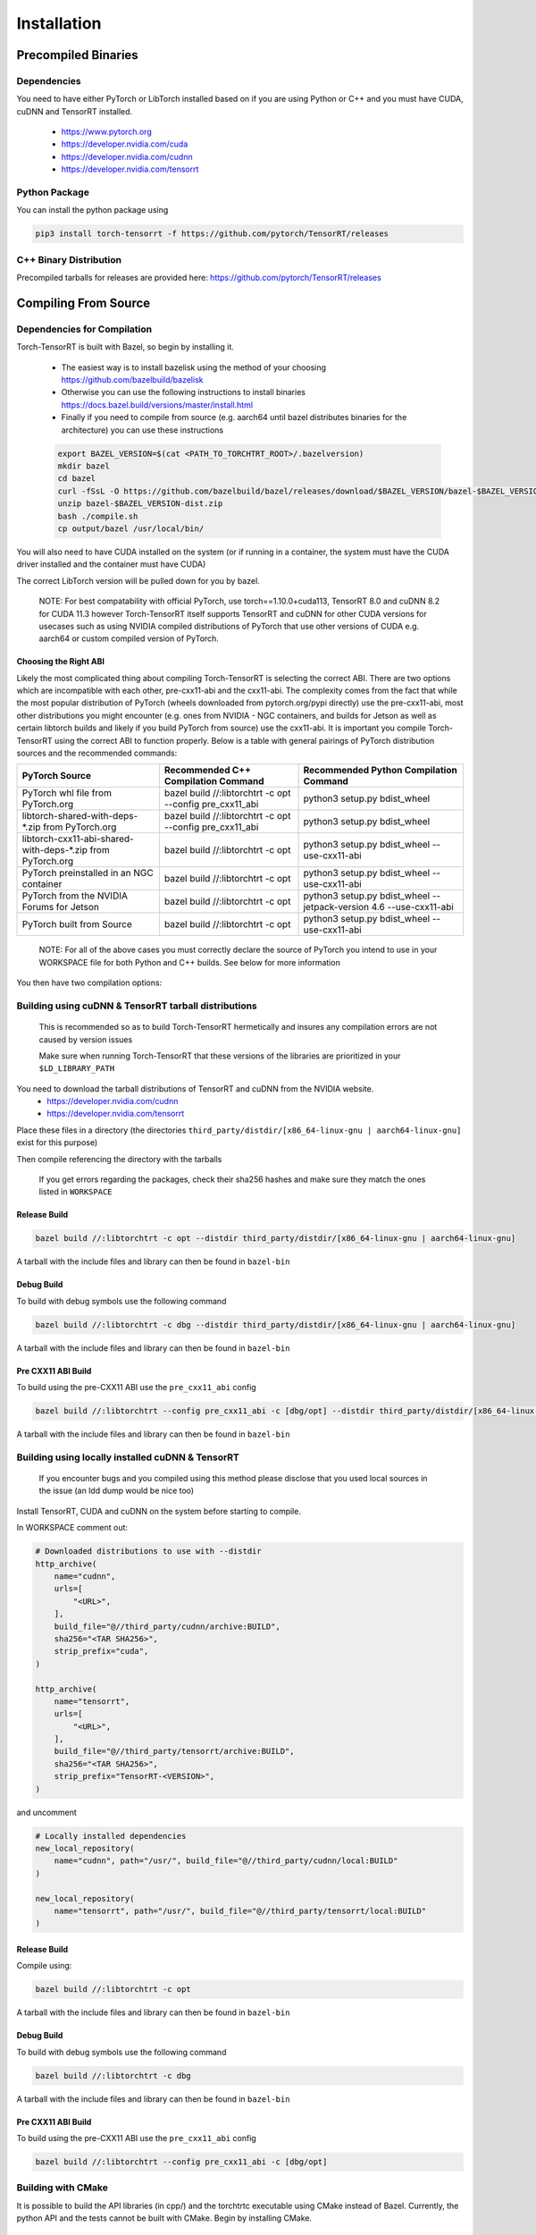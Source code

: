 .. _installation:

Installation
=============

Precompiled Binaries
*********************

Dependencies
---------------

You need to have either PyTorch or LibTorch installed based on if you are using Python or C++
and you must have CUDA, cuDNN and TensorRT installed.

    * https://www.pytorch.org
    * https://developer.nvidia.com/cuda
    * https://developer.nvidia.com/cudnn
    * https://developer.nvidia.com/tensorrt


Python Package
---------------

You can install the python package using

.. code-block:: sh

    pip3 install torch-tensorrt -f https://github.com/pytorch/TensorRT/releases

.. _bin-dist:

C++ Binary Distribution
------------------------

Precompiled tarballs for releases are provided here: https://github.com/pytorch/TensorRT/releases

.. _compile-from-source:

Compiling From Source
******************************************

.. _installing-deps:

Dependencies for Compilation
-------------------------------

Torch-TensorRT is built with Bazel, so begin by installing it.

    * The easiest way is to install bazelisk using the method of your choosing https://github.com/bazelbuild/bazelisk
    * Otherwise you can use the following instructions to install binaries https://docs.bazel.build/versions/master/install.html
    * Finally if you need to compile from source (e.g. aarch64 until bazel distributes binaries for the architecture) you can use these instructions

    .. code-block:: shell

        export BAZEL_VERSION=$(cat <PATH_TO_TORCHTRT_ROOT>/.bazelversion)
        mkdir bazel
        cd bazel
        curl -fSsL -O https://github.com/bazelbuild/bazel/releases/download/$BAZEL_VERSION/bazel-$BAZEL_VERSION-dist.zip
        unzip bazel-$BAZEL_VERSION-dist.zip
        bash ./compile.sh
        cp output/bazel /usr/local/bin/


You will also need to have CUDA installed on the system (or if running in a container, the system must have
the CUDA driver installed and the container must have CUDA)

The correct LibTorch version will be pulled down for you by bazel.

    NOTE: For best compatability with official PyTorch, use torch==1.10.0+cuda113, TensorRT 8.0 and cuDNN 8.2 for CUDA 11.3 however Torch-TensorRT itself supports
    TensorRT and cuDNN for other CUDA versions for usecases such as using NVIDIA compiled distributions of PyTorch that use other versions of CUDA
    e.g. aarch64 or custom compiled version of PyTorch.

.. _abis:

Choosing the Right ABI
^^^^^^^^^^^^^^^^^^^^^^^^

Likely the most complicated thing about compiling Torch-TensorRT is selecting the correct ABI. There are two options
which are incompatible with each other, pre-cxx11-abi and the cxx11-abi. The complexity comes from the fact that while
the most popular distribution of PyTorch (wheels downloaded from pytorch.org/pypi directly) use the pre-cxx11-abi, most
other distributions you might encounter (e.g. ones from NVIDIA - NGC containers, and builds for Jetson as well as certain
libtorch builds and likely if you build PyTorch from source) use the cxx11-abi. It is important you compile Torch-TensorRT
using the correct ABI to function properly. Below is a table with general pairings of PyTorch distribution sources and the
recommended commands:

+-------------------------------------------------------------+----------------------------------------------------------+--------------------------------------------------------------------+
| PyTorch Source                                              | Recommended C++ Compilation Command                      | Recommended Python Compilation Command                             |
+=============================================================+==========================================================+====================================================================+
| PyTorch whl file from PyTorch.org                           | bazel build //:libtorchtrt -c opt --config pre_cxx11_abi | python3 setup.py bdist_wheel                                       |
+-------------------------------------------------------------+----------------------------------------------------------+--------------------------------------------------------------------+
| libtorch-shared-with-deps-*.zip from PyTorch.org            | bazel build //:libtorchtrt -c opt --config pre_cxx11_abi | python3 setup.py bdist_wheel                                       |
+-------------------------------------------------------------+----------------------------------------------------------+--------------------------------------------------------------------+
| libtorch-cxx11-abi-shared-with-deps-*.zip from PyTorch.org  | bazel build //:libtorchtrt -c opt                        | python3 setup.py bdist_wheel --use-cxx11-abi                       |
+-------------------------------------------------------------+----------------------------------------------------------+--------------------------------------------------------------------+
| PyTorch preinstalled in an NGC container                    | bazel build //:libtorchtrt -c opt                        | python3 setup.py bdist_wheel --use-cxx11-abi                       |
+-------------------------------------------------------------+----------------------------------------------------------+--------------------------------------------------------------------+
| PyTorch from the NVIDIA Forums for Jetson                   | bazel build //:libtorchtrt -c opt                        | python3 setup.py bdist_wheel --jetpack-version 4.6 --use-cxx11-abi |
+-------------------------------------------------------------+----------------------------------------------------------+--------------------------------------------------------------------+
| PyTorch built from Source                                   | bazel build //:libtorchtrt -c opt                        | python3 setup.py bdist_wheel --use-cxx11-abi                       |
+-------------------------------------------------------------+----------------------------------------------------------+--------------------------------------------------------------------+

    NOTE: For all of the above cases you must correctly declare the source of PyTorch you intend to use in your WORKSPACE file for both Python and C++ builds. See below for more information

You then have two compilation options:

.. _build-from-archive:

**Building using cuDNN & TensorRT tarball distributions**
--------------------------------------------------------------

    This is recommended so as to build Torch-TensorRT hermetically and insures any compilation errors are not caused by version issues

    Make sure when running Torch-TensorRT that these versions of the libraries are prioritized in your ``$LD_LIBRARY_PATH``

You need to download the tarball distributions of TensorRT and cuDNN from the NVIDIA website.
    * https://developer.nvidia.com/cudnn
    * https://developer.nvidia.com/tensorrt

Place these files in a directory (the directories ``third_party/distdir/[x86_64-linux-gnu | aarch64-linux-gnu]`` exist for this purpose)

Then compile referencing the directory with the tarballs

    If you get errors regarding the packages, check their sha256 hashes and make sure they match the ones listed in ``WORKSPACE``

Release Build
^^^^^^^^^^^^^^^^^^^^^^^^

.. code-block:: shell

    bazel build //:libtorchtrt -c opt --distdir third_party/distdir/[x86_64-linux-gnu | aarch64-linux-gnu]

A tarball with the include files and library can then be found in ``bazel-bin``

.. _build-from-archive-debug:

Debug Build
^^^^^^^^^^^^^^^^^^^^^^^^

To build with debug symbols use the following command

.. code-block:: shell

    bazel build //:libtorchtrt -c dbg --distdir third_party/distdir/[x86_64-linux-gnu | aarch64-linux-gnu]

A tarball with the include files and library can then be found in ``bazel-bin``

Pre CXX11 ABI Build
^^^^^^^^^^^^^^^^^^^^^^^^

To build using the pre-CXX11 ABI use the ``pre_cxx11_abi`` config

.. code-block:: shell

    bazel build //:libtorchtrt --config pre_cxx11_abi -c [dbg/opt] --distdir third_party/distdir/[x86_64-linux-gnu | aarch64-linux-gnu]

A tarball with the include files and library can then be found in ``bazel-bin``

.. _build-from-local:

**Building using locally installed cuDNN & TensorRT**
--------------------------------------------------------------

    If you encounter bugs and you compiled using this method please disclose that you used local sources in the issue (an ldd dump would be nice too)

Install TensorRT, CUDA and cuDNN on the system before starting to compile.

In WORKSPACE comment out:

.. code-block:: python

    # Downloaded distributions to use with --distdir
    http_archive(
        name="cudnn",
        urls=[
            "<URL>",
        ],
        build_file="@//third_party/cudnn/archive:BUILD",
        sha256="<TAR SHA256>",
        strip_prefix="cuda",
    )

    http_archive(
        name="tensorrt",
        urls=[
            "<URL>",
        ],
        build_file="@//third_party/tensorrt/archive:BUILD",
        sha256="<TAR SHA256>",
        strip_prefix="TensorRT-<VERSION>",
    )

and uncomment

.. code-block:: python

    # Locally installed dependencies
    new_local_repository(
        name="cudnn", path="/usr/", build_file="@//third_party/cudnn/local:BUILD"
    )

    new_local_repository(
        name="tensorrt", path="/usr/", build_file="@//third_party/tensorrt/local:BUILD"
    )

Release Build
^^^^^^^^^^^^^^^^^^^^^^^^

Compile using:

.. code-block:: shell

    bazel build //:libtorchtrt -c opt

A tarball with the include files and library can then be found in ``bazel-bin``

.. _build-from-local-debug:

Debug Build
^^^^^^^^^^^^

To build with debug symbols use the following command

.. code-block:: shell

    bazel build //:libtorchtrt -c dbg


A tarball with the include files and library can then be found in ``bazel-bin``

Pre CXX11 ABI Build
^^^^^^^^^^^^^^^^^^^^^^^^

To build using the pre-CXX11 ABI use the ``pre_cxx11_abi`` config

.. code-block:: shell

    bazel build //:libtorchtrt --config pre_cxx11_abi -c [dbg/opt]

**Building with CMake**
-----------------------

It is possible to build the API libraries (in cpp/) and the torchtrtc executable using CMake instead of Bazel.
Currently, the python API and the tests cannot be built with CMake.
Begin by installing CMake.

    * Latest releases of CMake and instructions on how to install are available for different platforms
      [on their website](https://cmake.org/download/).

A few useful CMake options include:

    * CMake finders for TensorRT and cuDNN are provided in `cmake/Modules`. In order for CMake to use them, pass
      `-DCMAKE_MODULE_PATH=cmake/Modules` when configuring the project with CMake.
    * Libtorch provides its own CMake finder. In case CMake doesn't find it, pass the path to your install of
      libtorch with `-DTorch_DIR=<path to libtorch>/share/cmake/Torch`
    * If TensorRT is not found with the provided cmake finder, specify `-DTensorRT_ROOT=<path to TensorRT>`
    * Finally, configure and build the project in a build directory of your choice with the following command
      from the root of Torch-TensorRT project:

    .. code-block:: shell

        cmake -S. -B<build directory> \
            [-DCMAKE_MODULE_PATH=cmake/Module] \
            [-DTorch_DIR=<path to libtorch>/share/cmake/Torch] \
            [-DTensorRT_ROOT=<path to TensorRT>] \
            [-DCMAKE_BUILD_TYPE=Debug|Release]
        cmake --build <build directory>

**Building the Python package**
--------------------------------

Begin by installing ``ninja``

You can build the Python package using ``setup.py`` (this will also build the correct version of ``libtorchtrt.so``)

.. code-block:: shell

    python3 setup.py [install/bdist_wheel]

Debug Build
^^^^^^^^^^^^

.. code-block:: shell

    python3 setup.py develop [--user]

This also compiles a debug build of ``libtorchtrt.so``

**Building Natively on aarch64 (Jetson)**
-------------------------------------------

Prerequisites
^^^^^^^^^^^^^^

Install or compile a build of PyTorch/LibTorch for aarch64

NVIDIA hosts builds the latest release branch for Jetson here:

    https://forums.developer.nvidia.com/t/pytorch-for-jetson-version-1-10-now-available/72048


Enviorment Setup
^^^^^^^^^^^^^^^^^

To build natively on aarch64-linux-gnu platform, configure the ``WORKSPACE`` with local available dependencies.

1. Disable the rules with ``http_archive`` for x86_64 by commenting the following rules:

.. code-block:: shell

    #http_archive(
    #    name = "libtorch",
    #    build_file = "@//third_party/libtorch:BUILD",
    #    strip_prefix = "libtorch",
    #    urls = ["https://download.pytorch.org/libtorch/cu102/libtorch-cxx11-abi-shared-with-deps-1.5.1.zip"],
    #    sha256 = "cf0691493d05062fe3239cf76773bae4c5124f4b039050dbdd291c652af3ab2a"
    #)

    #http_archive(
    #    name = "libtorch_pre_cxx11_abi",
    #    build_file = "@//third_party/libtorch:BUILD",
    #    strip_prefix = "libtorch",
    #    sha256 = "818977576572eadaf62c80434a25afe44dbaa32ebda3a0919e389dcbe74f8656",
    #    urls = ["https://download.pytorch.org/libtorch/cu102/libtorch-shared-with-deps-1.5.1.zip"],
    #)

    # Download these tarballs manually from the NVIDIA website
    # Either place them in the distdir directory in third_party and use the --distdir flag
    # or modify the urls to "file:///<PATH TO TARBALL>/<TARBALL NAME>.tar.gz

    #http_archive(
    #    name = "cudnn",
    #    urls = ["https://developer.nvidia.com/compute/machine-learning/cudnn/secure/8.0.1.13/10.2_20200626/cudnn-10.2-linux-x64-v8.0.1.13.tgz"],
    #    build_file = "@//third_party/cudnn/archive:BUILD",
    #    sha256 = "0c106ec84f199a0fbcf1199010166986da732f9b0907768c9ac5ea5b120772db",
    #    strip_prefix = "cuda"
    #)

    #http_archive(
    #    name = "tensorrt",
    #    urls = ["https://developer.nvidia.com/compute/machine-learning/tensorrt/secure/7.1/tars/TensorRT-7.1.3.4.Ubuntu-18.04.x86_64-gnu.cuda-10.2.cudnn8.0.tar.gz"],
    #    build_file = "@//third_party/tensorrt/archive:BUILD",
    #    sha256 = "9205bed204e2ae7aafd2e01cce0f21309e281e18d5bfd7172ef8541771539d41",
    #    strip_prefix = "TensorRT-7.1.3.4"
    #)

    NOTE: You may also need to configure the CUDA version to 10.2 by setting the path for the cuda new_local_repository


2. Configure the correct paths to directory roots containing local dependencies in the ``new_local_repository`` rules:

    NOTE: If you installed PyTorch using a pip package, the correct path is the path to the root of the python torch package.
    In the case that you installed with ``sudo pip install`` this will be ``/usr/local/lib/python3.6/dist-packages/torch``.
    In the case you installed with ``pip install --user`` this will be ``$HOME/.local/lib/python3.6/site-packages/torch``.

In the case you are using NVIDIA compiled pip packages, set the path for both libtorch sources to the same path. This is because unlike
PyTorch on x86_64, NVIDIA aarch64 PyTorch uses the CXX11-ABI. If you compiled for source using the pre_cxx11_abi and only would like to
use that library, set the paths to the same path but when you compile make sure to add the flag ``--config=pre_cxx11_abi``

.. code-block:: shell

    new_local_repository(
        name = "libtorch",
        path = "/usr/local/lib/python3.6/dist-packages/torch",
        build_file = "third_party/libtorch/BUILD"
    )

    new_local_repository(
        name = "libtorch_pre_cxx11_abi",
        path = "/usr/local/lib/python3.6/dist-packages/torch",
        build_file = "third_party/libtorch/BUILD"
    )

    new_local_repository(
        name = "cudnn",
        path = "/usr/",
        build_file = "@//third_party/cudnn/local:BUILD"
    )

    new_local_repository(
        name = "tensorrt",
        path = "/usr/",
        build_file = "@//third_party/tensorrt/local:BUILD"
    )

Compile C++ Library and Compiler CLI
^^^^^^^^^^^^^^^^^^^^^^^^^^^^^^^^^^^^^

    NOTE: Due to shifting dependency locations between Jetpack 4.5 and 4.6 there is a now a flag to inform bazel of the Jetpack version

    .. code-block:: shell

        --platforms //toolchains:jetpack_4.x


Compile Torch-TensorRT library using bazel command:

.. code-block:: shell

   bazel build //:libtorchtrt --platforms //toolchains:jetpack_4.6

Compile Python API
^^^^^^^^^^^^^^^^^^^^

    NOTE: Due to shifting dependencies locations between Jetpack 4.5 and Jetpack 4.6 there is now a flag for ``setup.py`` which sets the jetpack version (default: 4.6)

Compile the Python API using the following command from the ``//py`` directory:

.. code-block:: shell

    python3 setup.py install --use-cxx11-abi

If you have a build of PyTorch that uses Pre-CXX11 ABI drop the ``--use-cxx11-abi`` flag

If you are building for Jetpack 4.5 add the ``--jetpack-version 4.5`` flag
